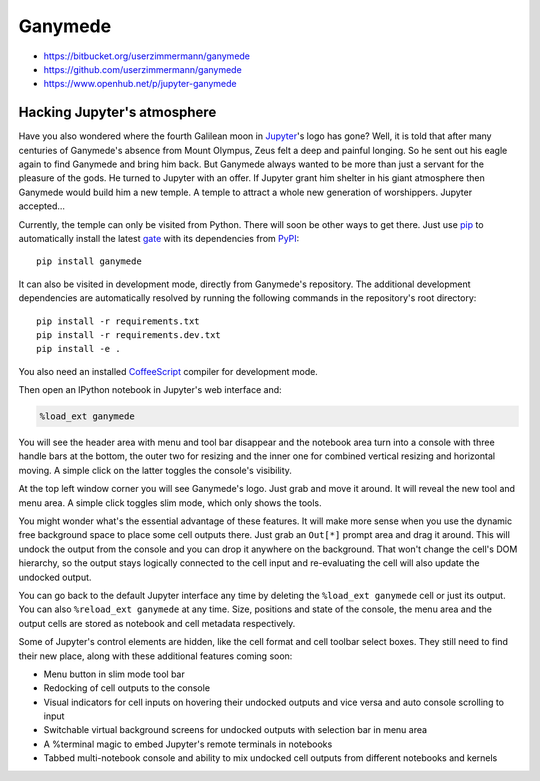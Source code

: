 

|image0| Ganymede
=================

.. |image0| image:: https://bitbucket.org/userzimmermann/ganymede/raw/default/ganymede/static/ganymede.svg



|image0| |image1|

.. |image0| image:: https://travis-ci.org/userzimmermann/ganymede.svg
   :target: https://travis-ci.org/userzimmermann/ganymede
.. |image1| image:: https://ci.appveyor.com/api/projects/status/49sp18ovmcpp9tmg?svg=true
   :target: https://ci.appveyor.com/project/userzimmermann/ganymede



-  https://bitbucket.org/userzimmermann/ganymede
-  https://github.com/userzimmermann/ganymede
-  https://www.openhub.net/p/jupyter-ganymede



Hacking Jupyter's atmosphere
----------------------------



Have you also wondered where the fourth Galilean moon in
`Jupyter <http://jupyter.org>`__'s logo has gone? Well, it is told that
after many centuries of Ganymede's absence from Mount Olympus, Zeus felt
a deep and painful longing. So he sent out his eagle again to find
Ganymede and bring him back. But Ganymede always wanted to be more than
just a servant for the pleasure of the gods. He turned to Jupyter with
an offer. If Jupyter grant him shelter in his giant atmosphere then
Ganymede would build him a new temple. A temple to attract a whole new
generation of worshippers. Jupyter accepted...



Currently, the temple can only be visited from Python. There will soon
be other ways to get there. Just use `pip <http://pip-installer.org>`__
to automatically install the latest
`gate <https://pypi.python.org/pypi/ganymede>`__ with its dependencies
from `PyPI <https://pypi.python.org>`__:

::

    pip install ganymede



It can also be visited in development mode, directly from Ganymede's
repository. The additional development dependencies are automatically
resolved by running the following commands in the repository's root
directory:

::

    pip install -r requirements.txt
    pip install -r requirements.dev.txt
    pip install -e .

You also need an installed `CoffeeScript <http://coffeescript.org>`__
compiler for development mode.



Then open an IPython notebook in Jupyter's web interface and:


.. code:: python


    %load_ext ganymede


You will see the header area with menu and tool bar disappear and the
notebook area turn into a console with three handle bars at the bottom,
the outer two for resizing and the inner one for combined vertical
resizing and horizontal moving. A simple click on the latter toggles the
console's visibility.



At the top left window corner you will see Ganymede's logo. Just grab
and move it around. It will reveal the new tool and menu area. A simple
click toggles slim mode, which only shows the tools.



You might wonder what's the essential advantage of these features. It
will make more sense when you use the dynamic free background space to
place some cell outputs there. Just grab an ``Out[*]`` prompt area and
drag it around. This will undock the output from the console and you can
drop it anywhere on the background. That won't change the cell's DOM
hierarchy, so the output stays logically connected to the cell input and
re-evaluating the cell will also update the undocked output.



You can go back to the default Jupyter interface any time by deleting
the ``%load_ext ganymede`` cell or just its output. You can also
``%reload_ext ganymede`` at any time. Size, positions and state of the
console, the menu area and the output cells are stored as notebook and
cell metadata respectively.



Some of Jupyter's control elements are hidden, like the cell format and
cell toolbar select boxes. They still need to find their new place,
along with these additional features coming soon:

-  Menu button in slim mode tool bar
-  Redocking of cell outputs to the console
-  Visual indicators for cell inputs on hovering their undocked outputs
   and vice versa and auto console scrolling to input
-  Switchable virtual background screens for undocked outputs with
   selection bar in menu area
-  A %terminal magic to embed Jupyter's remote terminals in notebooks
-  Tabbed multi-notebook console and ability to mix undocked cell
   outputs from different notebooks and kernels

